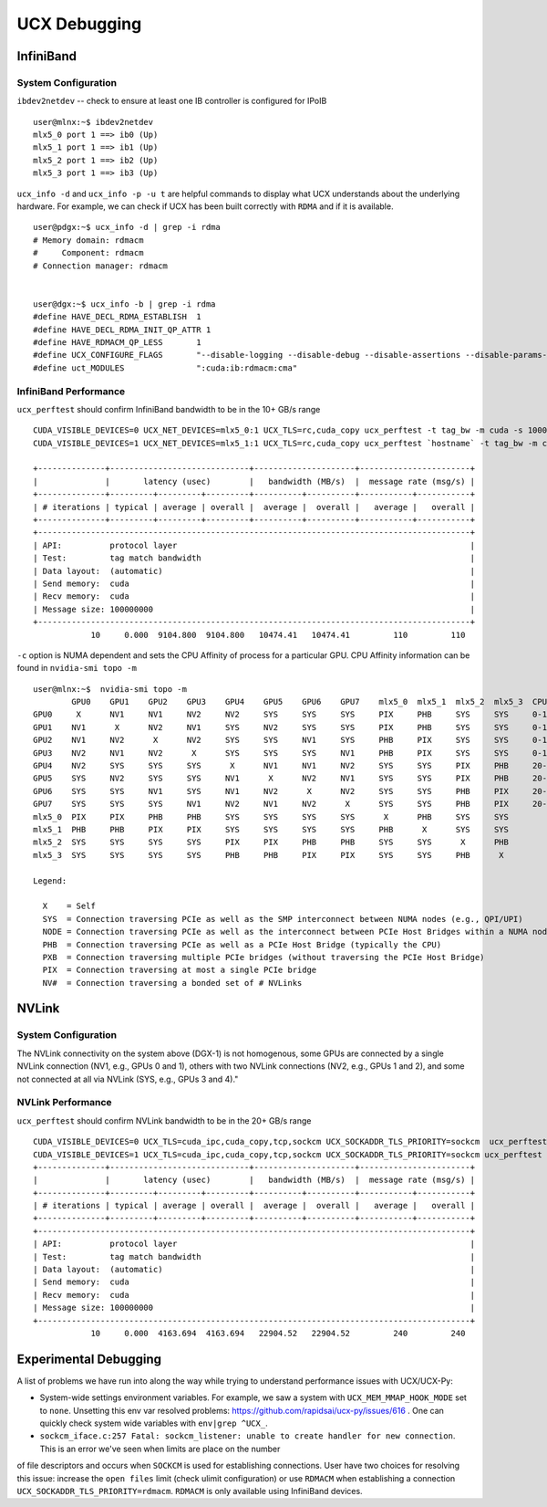 UCX Debugging
=============

InfiniBand
----------

System Configuration
~~~~~~~~~~~~~~~~~~~~


``ibdev2netdev`` -- check to ensure at least one IB controller is configured for IPoIB

::

    user@mlnx:~$ ibdev2netdev
    mlx5_0 port 1 ==> ib0 (Up)
    mlx5_1 port 1 ==> ib1 (Up)
    mlx5_2 port 1 ==> ib2 (Up)
    mlx5_3 port 1 ==> ib3 (Up)

``ucx_info -d`` and ``ucx_info -p -u t`` are helpful commands to display what UCX understands about the underlying hardware.
For example, we can check if UCX has been built correctly with ``RDMA`` and if it is available.

::

    user@pdgx:~$ ucx_info -d | grep -i rdma
    # Memory domain: rdmacm
    #     Component: rdmacm
    # Connection manager: rdmacm


    user@dgx:~$ ucx_info -b | grep -i rdma
    #define HAVE_DECL_RDMA_ESTABLISH  1
    #define HAVE_DECL_RDMA_INIT_QP_ATTR 1
    #define HAVE_RDMACM_QP_LESS       1
    #define UCX_CONFIGURE_FLAGS       "--disable-logging --disable-debug --disable-assertions --disable-params-check --prefix=/gpfs/fs1/user/miniconda3/envs/ucx-dev --with-sysroot --enable-cma --enable-mt --enable-numa --with-gnu-ld --with-rdmacm --with-verbs --with-cuda=/gpfs/fs1/SHARE/Utils/CUDA/10.2.89.0_440.33.01"
    #define uct_MODULES               ":cuda:ib:rdmacm:cma"


InfiniBand Performance
~~~~~~~~~~~~~~~~~~~~~~

``ucx_perftest`` should confirm InfiniBand bandwidth to be in the 10+ GB/s range

::

    CUDA_VISIBLE_DEVICES=0 UCX_NET_DEVICES=mlx5_0:1 UCX_TLS=rc,cuda_copy ucx_perftest -t tag_bw -m cuda -s 10000000 -n 10 -p 9999 & \
    CUDA_VISIBLE_DEVICES=1 UCX_NET_DEVICES=mlx5_1:1 UCX_TLS=rc,cuda_copy ucx_perftest `hostname` -t tag_bw -m cuda -s 100000000 -n 10 -p 9999

    +--------------+-----------------------------+---------------------+-----------------------+
    |              |       latency (usec)        |   bandwidth (MB/s)  |  message rate (msg/s) |
    +--------------+---------+---------+---------+----------+----------+-----------+-----------+
    | # iterations | typical | average | overall |  average |  overall |   average |   overall |
    +--------------+---------+---------+---------+----------+----------+-----------+-----------+
    +------------------------------------------------------------------------------------------+
    | API:          protocol layer                                                             |
    | Test:         tag match bandwidth                                                        |
    | Data layout:  (automatic)                                                                |
    | Send memory:  cuda                                                                       |
    | Recv memory:  cuda                                                                       |
    | Message size: 100000000                                                                  |
    +------------------------------------------------------------------------------------------+
                10     0.000  9104.800  9104.800   10474.41   10474.41         110         110


``-c`` option is NUMA dependent and sets the CPU Affinity of process for a particular GPU.  CPU Affinity information can be found in ``nvidia-smi topo -m``
::

    user@mlnx:~$  nvidia-smi topo -m
            GPU0    GPU1    GPU2    GPU3    GPU4    GPU5    GPU6    GPU7    mlx5_0  mlx5_1  mlx5_2  mlx5_3  CPU Affinity
    GPU0     X      NV1     NV1     NV2     NV2     SYS     SYS     SYS     PIX     PHB     SYS     SYS     0-19,40-59
    GPU1    NV1      X      NV2     NV1     SYS     NV2     SYS     SYS     PIX     PHB     SYS     SYS     0-19,40-59
    GPU2    NV1     NV2      X      NV2     SYS     SYS     NV1     SYS     PHB     PIX     SYS     SYS     0-19,40-59
    GPU3    NV2     NV1     NV2      X      SYS     SYS     SYS     NV1     PHB     PIX     SYS     SYS     0-19,40-59
    GPU4    NV2     SYS     SYS     SYS      X      NV1     NV1     NV2     SYS     SYS     PIX     PHB     20-39,60-79
    GPU5    SYS     NV2     SYS     SYS     NV1      X      NV2     NV1     SYS     SYS     PIX     PHB     20-39,60-79
    GPU6    SYS     SYS     NV1     SYS     NV1     NV2      X      NV2     SYS     SYS     PHB     PIX     20-39,60-79
    GPU7    SYS     SYS     SYS     NV1     NV2     NV1     NV2      X      SYS     SYS     PHB     PIX     20-39,60-79
    mlx5_0  PIX     PIX     PHB     PHB     SYS     SYS     SYS     SYS      X      PHB     SYS     SYS
    mlx5_1  PHB     PHB     PIX     PIX     SYS     SYS     SYS     SYS     PHB      X      SYS     SYS
    mlx5_2  SYS     SYS     SYS     SYS     PIX     PIX     PHB     PHB     SYS     SYS      X      PHB
    mlx5_3  SYS     SYS     SYS     SYS     PHB     PHB     PIX     PIX     SYS     SYS     PHB      X

    Legend:

      X    = Self
      SYS  = Connection traversing PCIe as well as the SMP interconnect between NUMA nodes (e.g., QPI/UPI)
      NODE = Connection traversing PCIe as well as the interconnect between PCIe Host Bridges within a NUMA node
      PHB  = Connection traversing PCIe as well as a PCIe Host Bridge (typically the CPU)
      PXB  = Connection traversing multiple PCIe bridges (without traversing the PCIe Host Bridge)
      PIX  = Connection traversing at most a single PCIe bridge
      NV#  = Connection traversing a bonded set of # NVLinks

NVLink
------

System Configuration
~~~~~~~~~~~~~~~~~~~~


The NVLink connectivity on the system above (DGX-1) is not homogenous,
some GPUs are connected by a single NVLink connection (NV1, e.g., GPUs 0 and
1), others with two NVLink connections (NV2, e.g., GPUs 1 and 2), and some not
connected at all via NVLink (SYS, e.g., GPUs 3 and 4)."

NVLink Performance
~~~~~~~~~~~~~~~~~~

``ucx_perftest`` should confirm NVLink bandwidth to be in the 20+ GB/s range

::

    CUDA_VISIBLE_DEVICES=0 UCX_TLS=cuda_ipc,cuda_copy,tcp,sockcm UCX_SOCKADDR_TLS_PRIORITY=sockcm  ucx_perftest -t tag_bw -m cuda -s 10000000 -n 10 -p 9999 -c 0 & \
    CUDA_VISIBLE_DEVICES=1 UCX_TLS=cuda_ipc,cuda_copy,tcp,sockcm UCX_SOCKADDR_TLS_PRIORITY=sockcm ucx_perftest `hostname` -t tag_bw -m cuda -s 100000000 -n 10 -p 9999 -c 1
    +--------------+-----------------------------+---------------------+-----------------------+
    |              |       latency (usec)        |   bandwidth (MB/s)  |  message rate (msg/s) |
    +--------------+---------+---------+---------+----------+----------+-----------+-----------+
    | # iterations | typical | average | overall |  average |  overall |   average |   overall |
    +--------------+---------+---------+---------+----------+----------+-----------+-----------+
    +------------------------------------------------------------------------------------------+
    | API:          protocol layer                                                             |
    | Test:         tag match bandwidth                                                        |
    | Data layout:  (automatic)                                                                |
    | Send memory:  cuda                                                                       |
    | Recv memory:  cuda                                                                       |
    | Message size: 100000000                                                                  |
    +------------------------------------------------------------------------------------------+
                10     0.000  4163.694  4163.694   22904.52   22904.52         240         240


Experimental Debugging
----------------------

A list of problems we have run into along the way while trying to understand performance issues with UCX/UCX-Py:

- System-wide settings environment variables. For example, we saw a system with ``UCX_MEM_MMAP_HOOK_MODE`` set to ``none``.  Unsetting this env var resolved problems: https://github.com/rapidsai/ucx-py/issues/616 .  One can quickly check system wide variables with ``env|grep ^UCX_``.


- ``sockcm_iface.c:257 Fatal: sockcm_listener: unable to create handler for new connection``.  This is an error we've seen when limits are place on the number
of file descriptors and occurs when ``SOCKCM`` is used for establishing connections.  User have two choices for resolving this issue: increase the
``open files`` limit (check ulimit configuration) or use ``RDMACM`` when establishing a connection ``UCX_SOCKADDR_TLS_PRIORITY=rdmacm``.  ``RDMACM``
is only available using InfiniBand devices.
